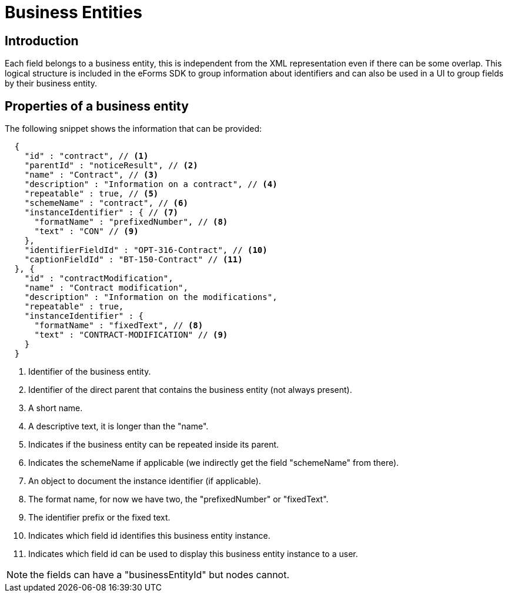 = Business Entities

== Introduction

Each field belongs to a business entity, this is independent from the XML representation even if there can be some overlap.
This logical structure is included in the eForms SDK to group information about identifiers and can also be used in a UI to group fields by their business entity.

== Properties of a business entity

The following snippet shows the information that can be provided:

[source,json]
----
  {
    "id" : "contract", // <1>
    "parentId" : "noticeResult", // <2>
    "name" : "Contract", // <3>
    "description" : "Information on a contract", // <4>
    "repeatable" : true, // <5>
    "schemeName" : "contract", // <6>
    "instanceIdentifier" : { // <7>
      "formatName" : "prefixedNumber", // <8>
      "text" : "CON" // <9>
    },
    "identifierFieldId" : "OPT-316-Contract", // <10>
    "captionFieldId" : "BT-150-Contract" // <11>
  }, {
    "id" : "contractModification",
    "name" : "Contract modification",
    "description" : "Information on the modifications",
    "repeatable" : true,
    "instanceIdentifier" : {
      "formatName" : "fixedText", // <8>
      "text" : "CONTRACT-MODIFICATION" // <9>
    }
  }
----
<1> Identifier of the business entity.
<2> Identifier of the direct parent that contains the business entity (not always present).
<3> A short name.
<4> A descriptive text, it is longer than the "name".
<5> Indicates if the business entity can be repeated inside its parent.
<6> Indicates the schemeName if applicable (we indirectly get the field "schemeName" from there).
<7> An object to document the instance identifier (if applicable).
<8> The format name, for now we have two, the "prefixedNumber" or "fixedText".
<9> The identifier prefix or the fixed text.
<10> Indicates which field id identifies this business entity instance.
<11> Indicates which field id can be used to display this business entity instance to a user.

NOTE: the fields can have a "businessEntityId" but nodes cannot.
